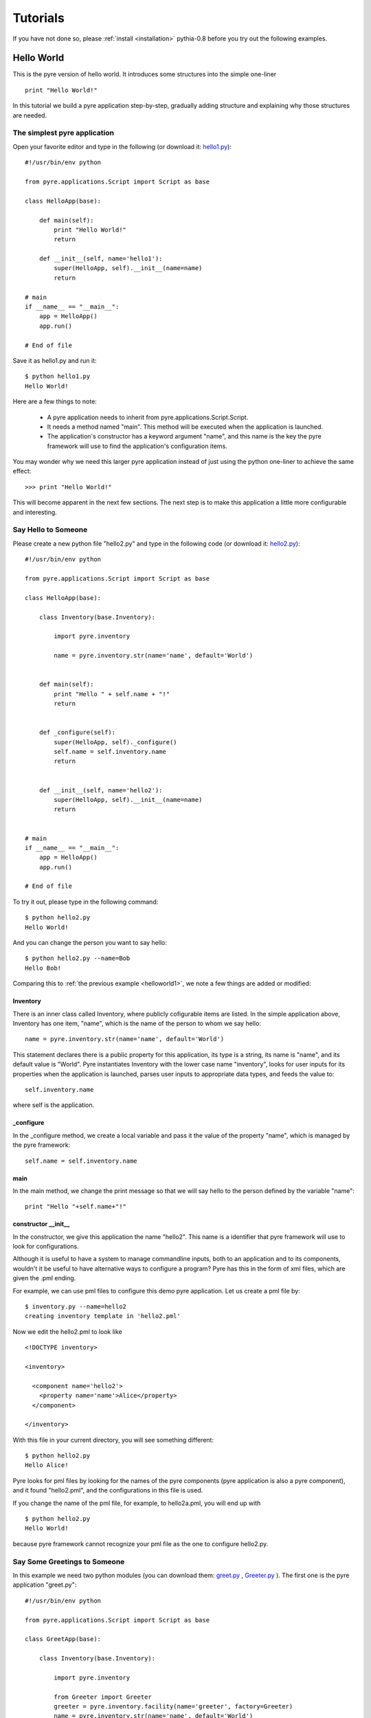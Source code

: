 .. _pyre-tutorials:


Tutorials
===========

If you have not done so, please 
:ref:`install <installation>`
pythia-0.8 before you try out the following examples.


Hello World
-----------
This is the pyre version of hello world. It introduces some structures into the simple one-liner ::

    print "Hello World!"


In this tutorial we build a pyre application step-by-step, gradually adding structure and explaining why those structures are needed.


.. _helloworld1:

The simplest pyre application
^^^^^^^^^^^^^^^^^^^^^^^^^^^^^^

Open your favorite editor and type in the following (or download it: `hello1.py <tutorials/hello1.py>`_)::

  #!/usr/bin/env python

  from pyre.applications.Script import Script as base

  class HelloApp(base):

      def main(self):
	  print "Hello World!"
	  return

      def __init__(self, name='hello1'):
	  super(HelloApp, self).__init__(name=name)
	  return

  # main
  if __name__ == "__main__":
      app = HelloApp()
      app.run()

  # End of file


Save it as hello1.py and run it::

  $ python hello1.py
  Hello World!

Here are a few things to note:

 * A pyre application needs to inherit from pyre.applications.Script.Script.
 * It needs a method named "main". This method will be executed when the application is launched.
 * The application's constructor has a keyword argument "name", and this name 
   is the key the pyre framework will use to find the application's
   configuration items.

You may wonder why we need this larger pyre application instead of
just using the python one-liner to achieve the same effect::

  >>> print "Hello World!"

This will become apparent in the next few sections.  The next step is to make this application a little more configurable
and interesting.


Say Hello to Someone
^^^^^^^^^^^^^^^^^^^^
Please create a new python file "hello2.py" and type in the following code 
(or download it: `hello2.py <tutorials/hello2.py>`_)::

  #!/usr/bin/env python

  from pyre.applications.Script import Script as base

  class HelloApp(base):

      class Inventory(base.Inventory):

	  import pyre.inventory

	  name = pyre.inventory.str(name='name', default='World')


      def main(self):
	  print "Hello " + self.name + "!"
	  return


      def _configure(self):
	  super(HelloApp, self)._configure()
	  self.name = self.inventory.name
	  return


      def __init__(self, name='hello2'):
	  super(HelloApp, self).__init__(name=name)
	  return


  # main
  if __name__ == "__main__":
      app = HelloApp()
      app.run()

  # End of file

To try it out, please type in the following command::

  $ python hello2.py
  Hello World!

And you can change the person you want to say hello::

  $ python hello2.py --name=Bob
  Hello Bob!

Comparing this to :ref:`the previous example <helloworld1>`, we note a few things 
are added or modified:


Inventory
""""""""""
There is an inner class called Inventory, where publicly cofigurable items are listed.
In the simple application above, Inventory has one item,
"name", which is the name of the person to whom we say hello::

  name = pyre.inventory.str(name='name', default='World')

This statement declares there is a public property for
this application, its type is a string, its name is "name",
and its default value is "World".
Pyre instantiates Inventory with the lower case name "inventory", looks
for user inputs for its properties when the application is
launched, parses user inputs to appropriate data types,
and feeds the value to::

  self.inventory.name

where self is the application.


_configure
""""""""""
In the _configure method, we create a local variable and pass it the value of the property
"name", which is managed by the pyre framework::

  self.name = self.inventory.name


main
""""
In the main method, we change the print message so that we
will say hello to the person defined by the variable "name"::

  print "Hello "+self.name+"!"
 

.. brandon: need a better introduction to pml files here...and utilities like invenetory.py



constructor __init__
""""""""""""""""""""""""""""""
In the constructor, we give this application the name "hello2".
This name is a identifier that pyre framework will use to
look for configurations.  


Although it is useful to have a system to manage commandline inputs, both to an application and to its components,
wouldn't it be useful to have alternative ways to configure a program? Pyre has this in the form of xml files, which are given the .pml ending. 

.. Pml files are created by...(outline structure of pml file), discuss utitlies, 


For example, we can use pml files
to configure this demo pyre application.  Let us create a pml file by::

  $ inventory.py --name=hello2
  creating inventory template in 'hello2.pml'

Now we edit the hello2.pml to look like ::

  <!DOCTYPE inventory>

  <inventory>

    <component name='hello2'>
      <property name='name'>Alice</property>
    </component>

  </inventory>

With this file in your current directory, you will see something
different::

  $ python hello2.py
  Hello Alice!

Pyre looks for pml files by looking for the
names of the pyre components (pyre application is also a pyre component),
and it found "hello2.pml", and the configurations in this
file is used.

If you change the name of the pml file, for example, to hello2a.pml,
you will end up with ::

  $ python hello2.py
  Hello World!

because pyre framework cannot recognize your pml file as the one
to configure hello2.py.


.. _helloworld-greet.py:

Say Some Greetings to Someone
^^^^^^^^^^^^^^^^^^^^^^^^^^^^^
In this example we need two python modules (you can download them: 
`greet.py <tutorials/greet.py>`_ ,
`Greeter.py <tutorials/Greeter.py>`_ 
). The first one is the
pyre application "greet.py"::

  #!/usr/bin/env python

  from pyre.applications.Script import Script as base

  class GreetApp(base):

      class Inventory(base.Inventory):

	  import pyre.inventory

	  from Greeter import Greeter
	  greeter = pyre.inventory.facility(name='greeter', factory=Greeter)
	  name = pyre.inventory.str(name='name', default='World')


      def main(self):
	  self.greeter.greet(self.name)
	  return


      def _configure(self):
	  super(GreetApp, self)._configure()
	  self.name = self.inventory.name
	  self.greeter = self.inventory.greeter
	  return


      def __init__(self, name='greet'):
	  super(GreetApp, self).__init__(name=name)
	  return


  # main
  if __name__ == "__main__":
      app = GreetApp()
      app.run()

  # End of file

and the second one is a pyre component "Greeter.py"::

  # -*- Python -*-

  from pyre.components.Component import Component


  class Greeter(Component):


      class Inventory(Component.Inventory):

	  import pyre.inventory

	  greetings = pyre.inventory.str('greetings', default='Hello')


      def greet(self, name):
	  print self.greetings + ' ' + name + '!'
	  return


      def __init__(self, name='greeter'):
	  Component.__init__(self, name, facility='greeter')
	  return


      def _configure(self):
	  super(Greeter, self)._configure()
	  self.greetings = self.inventory.greetings
	  return


  # End of file 

Let us try it out. 

Default configuration::
   
   $ python greet.py
   Hello World!

Hello Bob!::

  $ python greet.py --name=Bob
  Hello Bob!

Hi Bob!::

  $ python greet.py --name=Bob --greeter.greetings=Hi
  Hi Bob!

You see we can now not only configure the target of the greetings,
but also the content of the greetings.

Facility
""""""""
In this example, an important concept is introduced: "facility".
Facility is a way that a component can declare that he needs 
another component to perform some work for him.
This is a very useful feature of pyre, which enables developers
to construct pyre applications in layers, and keep each component
small, dedicated and manageable.

This "greet" pyre application now delegates its functionality to
the pyre component "greeter". The pyre application itself just
simply calls the greeter to do the real work. 
It may look unecessary at the first glance, but you will see
the benefit of this delegation even for this simple demo application
a bit later in this tutorial. Here, let us first see how we declare
that a component needs another component::

  greeter = pyre.inventory.facility(name='greeter', factory=Greeter)

The greeter is declared as a facility in the inventory of the pyre
application "greet", which means the app "greet" needs a component
"greeter" to work correctly. The "name" keyword in this declaration
tells pyre framework that it needs to look for the name "greeter"
in order to configure this facility. The "factory" keyword tells
pyre framework that it can use the assigned factory method
to create a pyre component and use that component as the default
component for this greeter facility.

Now let us take a look at the Greeter component. The Greeter component
is constructed in a way quite similar to the way we construct the
pyre applications hello1.py, hello2.py, and greet.py. 
We inherit from class pyre.components.Component.Component to 
create a new component class, then we add public settable 
property "greetings" to its inventory, and touch the "_configure"
method and the constructor "__init__" a little bit to fit this component. 

One extra thing worth mentioning is that we create a method
"greet" for this component, which takes an argument "name"
which is the target of greetings. This method
is called by the pyre app "greet" in its method "main".

In the example ::

  $ python greet.py --name=Bob --greeter.greetings=Hi
  Hi Bob!

we notice something interesting::

  --greeter.greetings=Hi

The string "greeter" denotes the "greeter" component,
and the string "greeter.greetings" deontes the property
"greetings" of the component "greeter".

Easy to plug in a different component for a facility
""""""""""""""""""""""""""""""""""""""""""""""""""""
Now we create another pyre component to show the benefit
of using pyre facility. Please create file
`fancy-greeter.odb <tutorials/fancy-greeter.odb>`_
with the following content::

  # -*- Python -*-

  from pyre.components.Component import Component


  class Greeter(Component):


      class Inventory(Component.Inventory):

	  import pyre.inventory

	  decoration = pyre.inventory.str('decoration', default='*')
	  greetings = pyre.inventory.str('greetings', default='Hello')


      def greet(self, name):
	  s = self.greetings + ' ' + name + '!'
	  s = ' '.join([self.decoration, s, self.decoration])

	  print self.decoration*(len(s))
	  print s
	  print self.decoration*(len(s))
	  return


      def __init__(self, name='fancy-greeter'):
	  Component.__init__(self, name, facility='greeter')
	  return


      def _configure(self):
	  super(Greeter, self)._configure()
	  self.greetings = self.inventory.greetings
	  self.decoration = self.inventory.decoration
	  return


  def greeter(): return Greeter()

  # End of file 


Try the following command::

  $ python greet.py --name=Bob --greeter.greetings=Hi --greeter=fancy-greeter
  ***********
  * Hi Bob! *
  ***********

The extra command line option ::

  --greeter=fancy-greeter

tells pyre to use the component named "fancy-greeter" instead
of the default component for the facility "greeter". 
Pyre then looks for this "fancy-greeter" component
by looking for "fancy-greeter.odb" in a few directories 
(~/.pyre and current directory). 
The fancy-greeter.odb file must have a method "greeter", which
is the name of the facility this component will be plugged into.
The method "greeter" returns a pyre component, which will 
be harnessed by pyre framework and used as the "greeter" component
for the "greet" pyre application.

Apparently this feature is very useful since you can switch the computation
engine easily with pyre applications. For example, if you have
an application that does parametric fitting and this application makes use
of a optimizer, you can declare an "optimizer" facility and use pyre's internal component-handling machinery to tell the application to switch optimizers from the command line.

